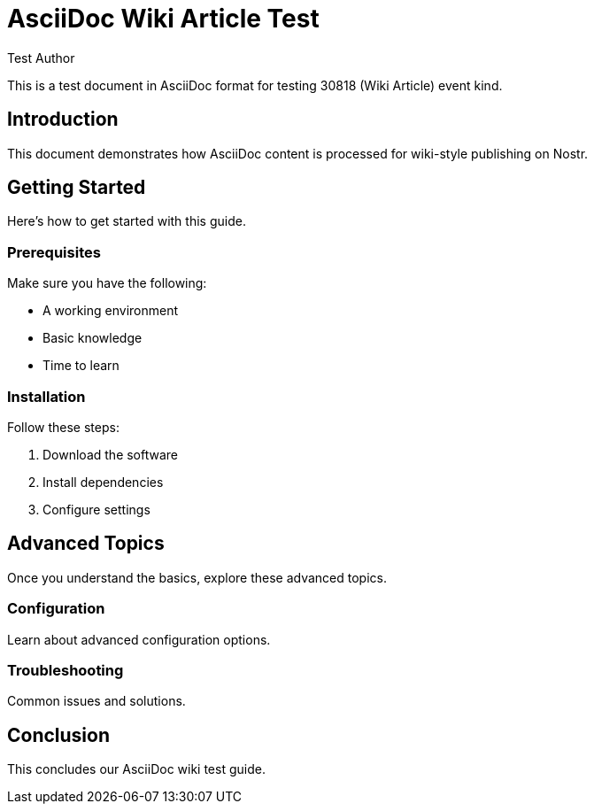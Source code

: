 = AsciiDoc Wiki Article Test
:author: Test Author
:date: 2024-01-01

This is a test document in AsciiDoc format for testing 30818 (Wiki Article) event kind.

== Introduction

This document demonstrates how AsciiDoc content is processed for wiki-style publishing on Nostr.

== Getting Started

Here's how to get started with this guide.

=== Prerequisites

Make sure you have the following:

* A working environment
* Basic knowledge
* Time to learn

=== Installation

Follow these steps:

1. Download the software
2. Install dependencies
3. Configure settings

== Advanced Topics

Once you understand the basics, explore these advanced topics.

=== Configuration

Learn about advanced configuration options.

=== Troubleshooting

Common issues and solutions.

== Conclusion

This concludes our AsciiDoc wiki test guide.
